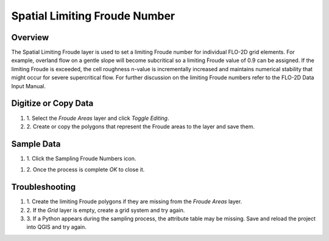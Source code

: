 Spatial Limiting Froude Number
==============================

Overview
--------

The Spatial Limiting Froude layer is used to set a limiting Froude number for individual FLO-2D grid elements.
For example, overland flow on a gentle slope will become subcritical so a limiting Froude value of 0.9 can be assigned.
If the limiting Froude is exceeded, the cell roughness n-value is incrementally increased and maintains numerical stability that might occur for
severe supercritical flow.
For further discussion on the limiting Froude numbers refer to the FLO-2D Data Input Manual.

Digitize or Copy Data
---------------------

#. 1. Select the *Froude Areas*
   layer and click *Toggle Editing*.

#. 2. Create or copy the polygons that
   represent the Froude areas to the layer and save them.

.. image:: ../../img/Spatial-Limiting-Froude/spatia002.png

.. image:: ../../img/Spatial-Limiting-Froude/spatia002a.png


Sample Data
-----------

#. 1. Click the Sampling
   Froude Numbers icon.

.. image:: ../../img/Spatial-Limiting-Froude/spatia003.png

#. 2. Once the process is
   complete *OK* to close it.

.. image:: ../../img/Spatial-Limiting-Froude/spatia004.png

Troubleshooting
---------------

#. 1. Create the limiting Froude
   polygons if they are missing from the *Froude Areas* layer.

#. 2. If the *Grid* layer is empty,
   create a grid system and try again.

#. 3. If a Python appears during the sampling process, the attribute table may be missing.
   Save and reload the project into QGIS and try again.
